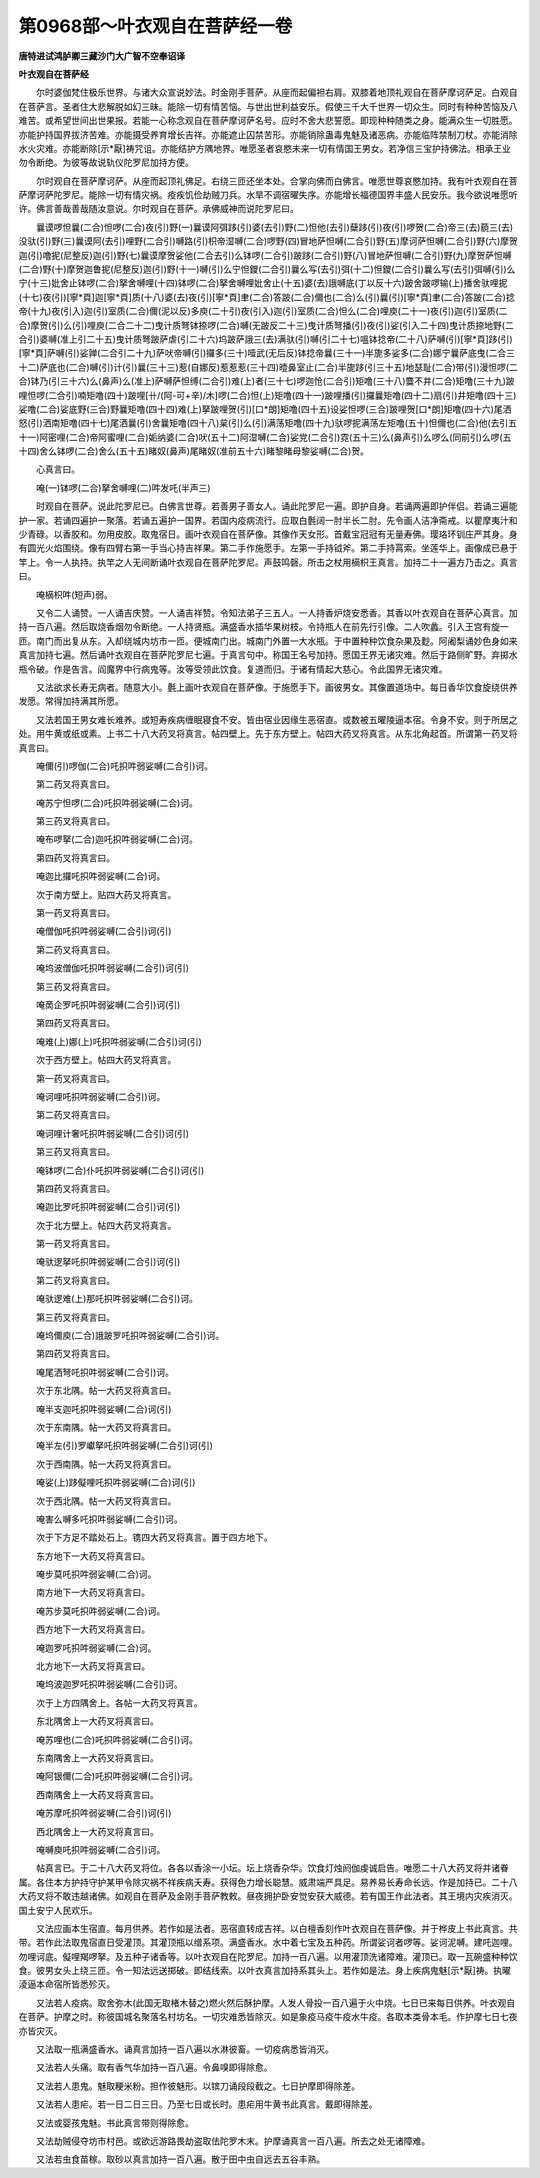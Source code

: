 第0968部～叶衣观自在菩萨经一卷
==================================

**唐特进试鸿胪卿三藏沙门大广智不空奉诏译**

**叶衣观自在菩萨经**


　　尔时婆伽梵住极乐世界。与诸大众宣说妙法。时金刚手菩萨。从座而起偏袒右肩。双膝着地顶礼观自在菩萨摩诃萨足。白观自在菩萨言。圣者住大悲解脱如幻三昧。能除一切有情苦恼。与世出世利益安乐。假使三千大千世界一切众生。同时有种种苦恼及八难苦。或希望世间出世果报。若能一心称念观自在菩萨摩诃萨名号。应时不舍大悲誓愿。即现种种随类之身。能满众生一切胜愿。亦能护持国界拔济苦难。亦能摄受养育增长吉祥。亦能遮止囚禁苦形。亦能销除蛊毒鬼魅及诸恶病。亦能临阵禁制刀杖。亦能消除水火灾难。亦能断除[示*厭]祷咒诅。亦能结护方隅地界。唯愿圣者哀愍未来一切有情国王男女。若净信三宝护持佛法。相承王业勿令断绝。为彼等故说轨仪陀罗尼加持方便。

　　尔时观自在菩萨摩诃萨。从座而起顶礼佛足。右绕三匝还坐本处。合掌向佛而白佛言。唯愿世尊哀愍加持。我有叶衣观自在菩萨摩诃萨陀罗尼。能除一切有情灾祸。疫疾饥俭劫贼刀兵。水旱不调宿曜失序。亦能增长福德国界丰盛人民安乐。我今欲说唯愿听许。佛言善哉善哉随汝意说。尔时观自在菩萨。承佛威神而说陀罗尼曰。

　　曩谟啰怛曩(二合)怛啰(二合)夜(引)野(一)曩谟阿弭跢(引)婆(去引)野(二)怛他(去引)蘖跢(引)夜(引)啰贺(二合)帝三(去)藐三(去)没驮(引)野(三)曩谟阿(去引)哩野(二合引)嚩路(引)枳帝湿嚩(二合)啰野(四)冒地萨怛嚩(二合引)野(五)摩诃萨怛嚩(二合引)野(六)摩贺迦(引)噜抳(尼整反)迦(引)野(七)曩谟摩贺娑他(二合去引)么钵啰(二合引)跛跢(二合引)野(八)冒地萨怛嚩(二合引)野(九)摩贺萨怛嚩(二合)野(十)摩贺迦鲁抳(尼整反)迦(引)野(十一)嚩(引)么宁怛鑁(二合引)曩么写(去引)弭(十二)怛鑁(二合引)曩么写(去引)弭嚩(引)么宁(十三)妣舍止钵啰(二合)拏舍嚩哩(十四)钵啰(二合)拏舍嚩哩妣舍止(十五)婆(去)誐嚩底(丁以反十六)跛舍跛啰输(上)播舍驮哩抳(十七)夜(引)[寧*頁]迦[寧*頁]质(十八)婆(去)夜(引)[寧*頁]聿(二合)答跛(二合)儞也(二合)么(引)曩(引)[寧*頁]聿(二合)答跛(二合)捻帝(十九)夜(引入)迦(引)室质(二合)儞(泥以反)多庾(二十引)夜(引入)迦(引)室质(二合)怛么(二合)哩庾(二十一)夜(引)迦(引)室质(二合)摩贺(引)么(引)哩庾(二合二十二)曳计质弩钵捺啰(二合)嚩(无跛反二十三)曳计质弩播(引)夜(引)娑(引入二十四)曳计质捺地野(二合引)婆嚩(准上引二十五)曳计质弩跛萨虐(引二十六)坞跛萨誐三(去)满驮(引)嚩(引二十七)嗢钵捻帝(二十八)萨嚩(引)[寧*頁]跢(引)[寧*頁]萨嚩(引)娑亸(二合引二十九)萨吠帝嚩(引)攞多(三十)噎武(无后反)钵捻帝曩(三十一)半旎多娑多(二合)娜宁曩萨底曳(二合三十二)萨底也(二合)嚩(引)计(引)曩(三十三)惹(自娜反)惹惹惹(三十四)曀鼻室止(二合)半旎跢(引三十五)地瑟耻(二合)带(引)漫怛啰(二合)钵乃(引三十六)么(鼻声)么(准上)萨嚩萨怛缚(二合引)难(上)者(三十七)啰迦怆(二合引)矩噜(三十八)麌不井(二合)矩噜(三十九)跛哩怛啰(二合引)喃矩噜(四十)跛哩[卄/(阿-可+辛)/木]啰(二合)怛(上)矩噜(四十一)跛哩播(引)攞曩矩噜(四十二)扇(引)井矩噜(四十三)娑噜(二合)娑底野(三合)野曩矩噜(四十四)难(上)拏跛哩贺(引)[口*朗]矩噜(四十五)设娑怛啰(三合)跛哩贺[口*朗]矩噜(四十六)尾洒怒(引)洒南矩噜(四十七)尾洒曩(引)舍曩矩噜(四十八)枲(引)么(引)满荡矩噜(四十九)驮啰抳满荡左矩噜(五十)怛儞也(二合)他(去引五十一)阿密哩(二合)帝阿蜜哩(二合)姤纳婆(二合)吠(五十二)阿湿嚩(二合)娑党(二合引)霓(五十三)么(鼻声引)么啰么(同前引)么啰(五十四)舍么钵啰(二合)舍么(五十五)睹奴(鼻声)尾睹奴(准前五十六)睹黎睹母黎娑嚩(二合)贺。

　　心真言曰。

　　唵(一)钵啰(二合)拏舍嚩哩(二)吽发吒(半声三)

　　时观自在菩萨。说此陀罗尼已。白佛言世尊。若善男子善女人。诵此陀罗尼一遍。即护自身。若诵两遍即护伴侣。若诵三遍能护一家。若诵四遍护一聚落。若诵五遍护一国界。若国内疫病流行。应取白氎阔一肘半长二肘。先令画人洁净斋戒。以瞿摩夷汁和少青碌。以香胶和。勿用皮胶。取鬼宿日。画叶衣观自在菩萨像。其像作天女形。首戴宝冠冠有无量寿佛。璎珞环钏庄严其身。身有圆光火焰围绕。像有四臂右第一手当心持吉祥果。第二手作施愿手。左第一手持钺斧。第二手持罥索。坐莲华上。画像成已悬于竿上。令一人执持。执竿之人无间断诵叶衣观自在菩萨陀罗尼。声鼓鸣磬。所击之杖用樀枳王真言。加持二十一遍方乃击之。真言曰。

　　唵樀枳吽(短声)弱。

　　又令二人诵赞。一人诵吉庆赞。一人诵吉祥赞。令知法弟子三五人。一人持香炉烧安悉香。其香以叶衣观自在菩萨心真言。加持一百八遍。然后取烧香烟勿令断绝。一人持贤瓶。满盛香水插华果树枝。令持瓶人在前先行引像。二人吹蠡。引入王宫有旋一匝。南门而出复从东。入却绕城内坊市一匝。便城南门出。城南门外置一大水瓶。于中置种种饮食杂果及麨。阿阇梨诵妙色身如来真言加持七遍。然后诵叶衣观自在菩萨陀罗尼七遍。于真言句中。称国王名号加持。愿国王界无诸灾难。然后于路侧旷野。弃掷水瓶令破。作是告言。阎魔界中行病鬼等。汝等受领此饮食。复道而归。于诸有情起大慈心。令此国界无诸灾难。

　　又法欲求长寿无病者。随意大小。氎上画叶衣观自在菩萨像。于施愿手下。画彼男女。其像置道场中。每日香华饮食旋绕供养发愿。常得加持满其所愿。

　　又法若国王男女难长难养。或短寿疾病缠眠寝食不安。皆由宿业因缘生恶宿直。或数被五曜陵逼本宿。令身不安。则于所居之处。用牛黄或纸或素。上书二十八大药叉将真言。帖四壁上。先于东方壁上。帖四大药叉将真言。从东北角起首。所谓第一药叉将真言曰。

　　唵儞(引)啰伽(二合)吒抧吽弱娑嚩(二合引)诃。

　　第二药叉将真言曰。

　　唵苏宁怛啰(二合)吒抧吽弱娑嚩(二合)诃。

　　第三药叉将真言曰。

　　唵布啰拏(二合)迦吒抧吽弱娑嚩(二合)诃。

　　第四药叉将真言曰。

　　唵迦比攞吒抧吽弱娑嚩(二合)诃。

　　次于南方壁上。贴四大药叉将真言。

　　第一药叉将真言曰。

　　唵僧伽吒抧吽弱娑嚩(二合引)诃(引)

　　第二药叉将真言曰。

　　唵坞波僧伽吒抧吽弱娑嚩(二合引)诃(引)

　　第三药叉将真言曰。

　　唵啇企罗吒抧吽弱娑嚩(二合引)诃(引)

　　第四药叉将真言曰。

　　唵难(上)娜(上)吒抧吽弱娑嚩(二合引)诃(引)

　　次于西方壁上。帖四大药叉将真言。

　　第一药叉将真言曰。

　　唵诃哩吒抧吽弱娑嚩(二合引)诃。

　　第二药叉将真言曰。

　　唵诃哩计奢吒抧吽弱娑嚩(二合引)诃(引)

　　第三药叉将真言曰。

　　唵钵啰(二合)仆吒抧吽弱娑嚩(二合引)诃(引)

　　第四药叉将真言曰。

　　唵迦比罗吒抧吽弱娑嚩(二合引)诃(引)

　　次于北方壁上。帖四大药叉将真言。

　　第一药叉将真言曰。

　　唵驮逻拏吒抧吽弱娑嚩(二合引)诃(引)

　　第二药叉将真言曰。

　　唵驮逻难(上)那吒抧吽弱娑嚩(二合引)诃。

　　第三药叉将真言曰。

　　唵坞儞庾(二合)誐跛罗吒抧吽弱娑嚩(二合引)诃。

　　第四药叉将真言曰。

　　唵尾洒弩吒抧吽弱娑嚩(二合引)诃。

　　次于东北隅。帖一大药叉将真言曰。

　　唵半支迦吒抧吽弱娑嚩(二合)诃(引)

　　次于东南隅。帖一大药叉将真言曰。

　　唵半左(引)罗巘拏吒抧吽弱娑嚩(二合引)诃(引)

　　次于西南隅。帖一大药叉将真言曰。

　　唵娑(上)跢儗哩吒抧吽弱娑嚩(二合)诃(引)

　　次于西北隅。帖一大药叉将真言曰。

　　唵害么嚩多吒抧吽弱娑嚩(二合引)诃。

　　次于下方足不踏处石上。镌四大药叉将真言。置于四方地下。

　　东方地下一大药叉将真言曰。

　　唵步莫吒抧吽弱娑嚩(二合)诃。

　　南方地下一大药叉将真言曰。

　　唵苏步莫吒抧吽弱娑嚩(二合)诃。

　　西方地下一大药叉将真言曰。

　　唵迦罗吒抧吽弱娑嚩(二合)诃。

　　北方地下一大药叉将真言曰。

　　唵坞波迦罗吒抧吽弱娑嚩(二合引)诃。

　　次于上方四隅舍上。各帖一大药叉将真言。

　　东北隅舍上一大药叉将真言曰。

　　唵苏哩也(二合)吒抧吽弱娑嚩(二合引)诃。

　　东南隅舍上一大药叉将真言曰。

　　唵阿银儞(二合)吒抧吽弱娑嚩(二合引)诃。

　　西南隅舍上一大药叉将真言曰。

　　唵苏摩吒抧吽弱娑嚩(二合引)诃(引)

　　西北隅舍上一大药叉将真言曰。

　　唵嚩庾吒抧吽弱娑嚩(二合引)诃。

　　帖真言已。于二十八大药叉将位。各各以香涂一小坛。坛上烧香杂华。饮食灯烛阏伽虔诚启告。唯愿二十八大药叉将并诸眷属。各住本方护持守护某甲令除灾祸不祥疾病夭寿。获得色力增长聪慧。威肃端严具足。易养易长寿命长远。作是加持已。二十八大药叉将不敢违越诸佛。如观自在菩萨及金刚手菩萨教敕。昼夜拥护卧安觉安获大威德。若有国王作此法者。其王境内灾疾消灭。国土安宁人民欢乐。

　　又法应画本生宿直。每月供养。若作如是法者。恶宿直转成吉祥。以白檀香刻作叶衣观自在菩萨像。并于桦皮上书此真言。共带。若作此法取鬼宿直日受灌顶。其灌顶瓶以缯系项。满盛香水。水中着七宝及五种药。所谓娑诃者啰等。娑诃泥嚩。建吒迦哩。勿哩诃底。儗哩羯啰拏。及五种子诸香等。以叶衣观自在陀罗尼。加持一百八遍。以用灌顶洗诸障难。灌顶已。取一瓦碗盛种种饮食。彼男女头上绕三匝。令一知法远送掷破。即结线索。以叶衣真言加持系其头上。若作如是法。身上疾病鬼魅[示*厭]祷。执曜淩逼本命宿所皆悉殄灭。

　　又法若人疫病。取舍弥木(此国无取楮木替之)燃火然后酥护摩。人发人骨投一百八遍于火中烧。七日已来每日供养。叶衣观自在菩萨。护摩之时。称彼国城名聚落名村坊名。一切灾难悉皆除灭。如是象疫马疫牛疫水牛疫。各取本类骨本毛。作护摩七日七夜亦皆灾灭。

　　又法取一瓶满盛香水。诵真言加持一百八遍以水淋彼畜。一切疫病悉皆消灭。

　　又法若人头痛。取有香气华加持一百八遍。令鼻嗅即得除愈。

　　又法若人患鬼。魅取粳米粉。担作彼魅形。以镔刀诵段段截之。七日护摩即得除差。

　　又法若人患疟。若一日二日三日。乃至七日或长时。患疟用牛黄书此真言。戴即得除差。

　　又法或婴孩鬼魅。书此真言带则得除愈。

　　又法劫贼侵夺坊市村邑。或欲远游路畏劫盗取佉陀罗木末。护摩诵真言一百八遍。所去之处无诸障难。

　　又法若虫食苗稼。取砂以真言加持一百八遍。散于田中虫自远去五谷丰熟。
